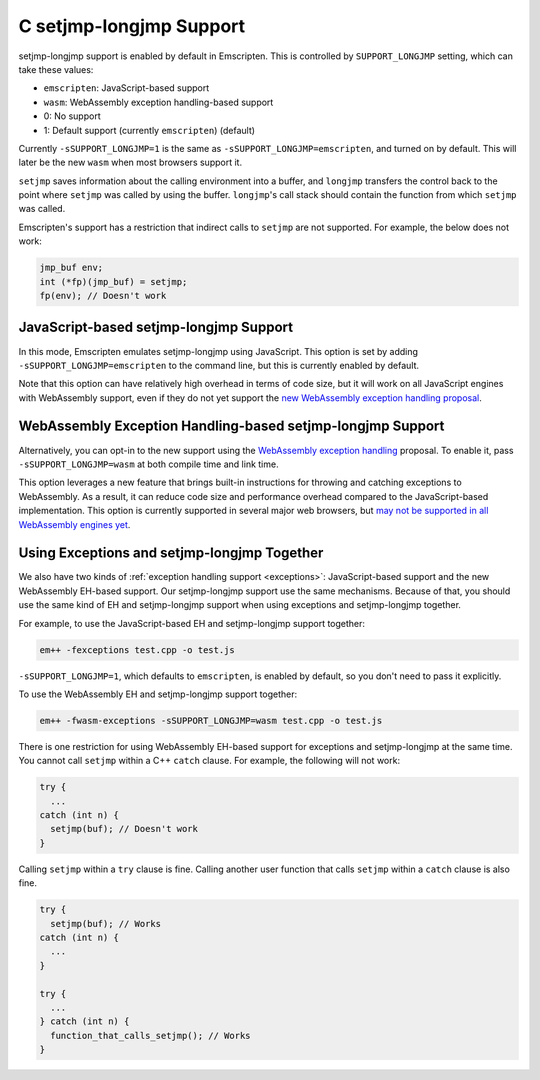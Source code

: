 .. _setjmp-longjmp:

========================
C setjmp-longjmp Support
========================

setjmp-longjmp support is enabled by default in Emscripten. This is controlled
by ``SUPPORT_LONGJMP`` setting, which can take these values:

- ``emscripten``: JavaScript-based support
- ``wasm``: WebAssembly exception handling-based support
- 0: No support
- 1: Default support (currently ``emscripten``) (default)

Currently ``-sSUPPORT_LONGJMP=1`` is the same as
``-sSUPPORT_LONGJMP=emscripten``, and turned on by default. This will later be
the new ``wasm`` when most browsers support it.

``setjmp`` saves information about the calling environment into a buffer, and
``longjmp`` transfers the control back to the point where ``setjmp`` was called
by using the buffer. ``longjmp``'s call stack should contain the function from
which ``setjmp`` was called.

Emscripten's support has a restriction that indirect calls to ``setjmp`` are not
supported. For example, the below does not work:

.. code-block:: c

  jmp_buf env;
  int (*fp)(jmp_buf) = setjmp;
  fp(env); // Doesn't work


JavaScript-based setjmp-longjmp Support
=======================================

In this mode, Emscripten emulates setjmp-longjmp using JavaScript. This option
is set by adding ``-sSUPPORT_LONGJMP=emscripten`` to the command line, but this
is currently enabled by default.

Note that this option can have relatively high overhead in terms of code size,
but it will work on all JavaScript engines with WebAssembly support, even if
they do not yet support the `new WebAssembly exception handling proposal
<https://github.com/WebAssembly/exception-handling/blob/master/proposals/exception-handling/Exceptions.md>`_.


WebAssembly Exception Handling-based setjmp-longjmp Support
===========================================================

Alternatively, you can opt-in to the new support using the `WebAssembly
exception handling
<https://github.com/WebAssembly/exception-handling/blob/master/proposals/exception-handling/Exceptions.md>`_
proposal. To enable it, pass ``-sSUPPORT_LONGJMP=wasm`` at both compile time and
link time.

This option leverages a new feature that brings built-in instructions for
throwing and catching exceptions to WebAssembly. As a result, it can reduce code
size and performance overhead compared to the JavaScript-based implementation.
This option is currently supported in several major web browsers, but `may not
be supported in all WebAssembly engines yet
<https://webassembly.org/roadmap/>`_.


.. _using-exceptions-and-setjmp-longjmp-together:

Using Exceptions and setjmp-longjmp Together
============================================

We also have two kinds of :ref:`exception handling support <exceptions>`:
JavaScript-based support and the new WebAssembly EH-based support. Our
setjmp-longjmp support use the same mechanisms. Because of that, you should use
the same kind of EH and setjmp-longjmp support when using exceptions and
setjmp-longjmp together.

For example, to use the JavaScript-based EH and setjmp-longjmp support together:

.. code-block:: bash

  em++ -fexceptions test.cpp -o test.js

``-sSUPPORT_LONGJMP=1``, which defaults to ``emscripten``, is enabled by
default, so you don't need to pass it explicitly.

To use the WebAssembly EH and setjmp-longjmp support together:

.. code-block:: bash

  em++ -fwasm-exceptions -sSUPPORT_LONGJMP=wasm test.cpp -o test.js

There is one restriction for using WebAssembly EH-based support for exceptions
and setjmp-longjmp at the same time. You cannot call ``setjmp`` within a C++
``catch`` clause. For example, the following will not work:

.. code-block:: cpp

  try {
    ...
  catch (int n) {
    setjmp(buf); // Doesn't work
  }

Calling ``setjmp`` within a ``try`` clause is fine. Calling another user
function that calls ``setjmp`` within a ``catch`` clause is also fine.

.. code-block:: cpp

  try {
    setjmp(buf); // Works
  catch (int n) {
    ...
  }

  try {
    ...
  } catch (int n) {
    function_that_calls_setjmp(); // Works
  }
